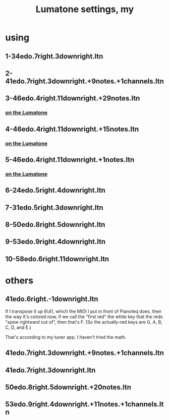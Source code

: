 :PROPERTIES:
:ID:       da86234d-a3cc-4a8d-a5e3-4d9f51a0aa91
:END:
#+title: Lumatone settings, my
* using
**  1-34edo.7right.3downright.ltn
**  2-41edo.7right.3downright.+9notes.+1channels.ltn
**  3-46edo.4right.11downright.+29notes.ltn
*** [[https://github.com/JeffreyBenjaminBrown/public_notes_with_github-navigable_links/blob/master/isomorphic_layout_4_46_x_7_46.org#on-the-lumatone][on the Lumatone]]
**  4-46edo.4right.11downright.+15notes.ltn
*** [[https://github.com/JeffreyBenjaminBrown/public_notes_with_github-navigable_links/blob/master/isomorphic_layout_4_46_x_7_46.org#on-the-lumatone][on the Lumatone]]
**  5-46edo.4right.11downright.+1notes.ltn
*** [[https://github.com/JeffreyBenjaminBrown/public_notes_with_github-navigable_links/blob/master/isomorphic_layout_4_46_x_7_46.org#on-the-lumatone][on the Lumatone]]
**  6-24edo.5right.4downright.ltn
**  7-31edo.5right.3downright.ltn
**  8-50edo.8right.5downright.ltn
**  9-53edo.9right.4downright.ltn
** 10-58edo.6right.11downright.ltn
* others
** 41edo.6right.-1downright.ltn
   If I transpose it up 6\41,
   which the MIDI I put in front of Pianoteq does,
   then the way it's colored now,
   if we call the "first red"
   the white key that the reds "spew rightward out of",
   then that's F.
   (So the actually-red keys are G, A, B, C, D, and E.)

   That's according to my tuner app.
   I haven't tried the math.
** 41edo.7right.3downright.+9notes.+1channels.ltn
** 41edo.7right.3downright.ltn
** 50edo.8right.5downright.+20notes.ltn
** 53edo.9right.4downright.+11notes.+1channels.ltn
